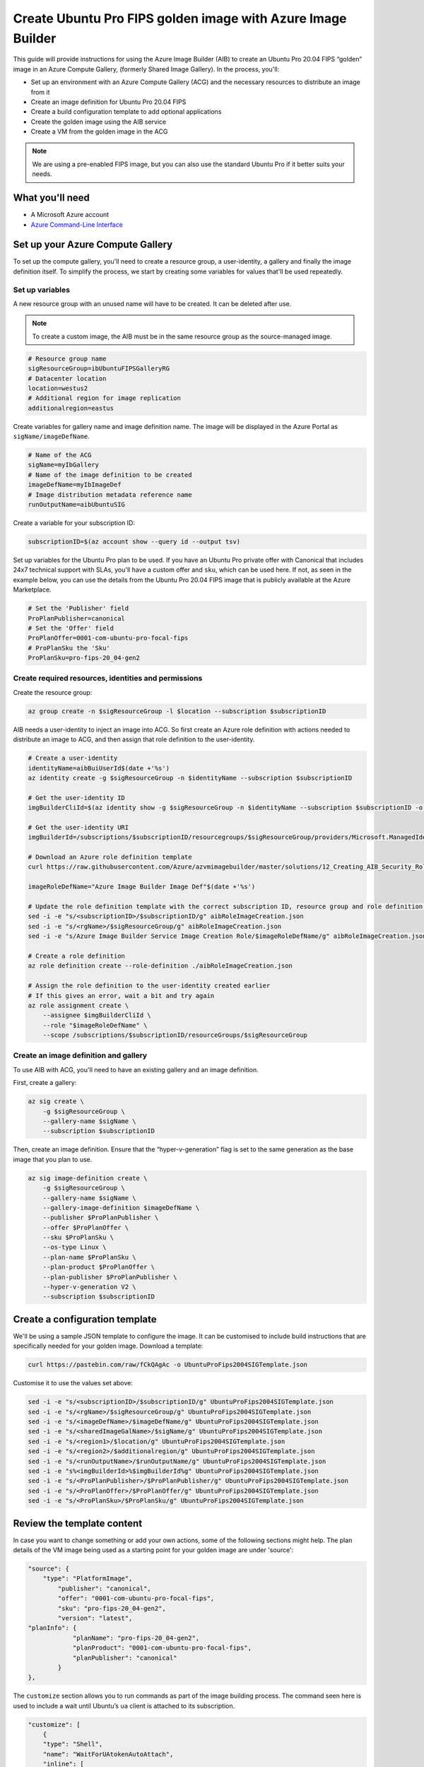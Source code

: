 Create Ubuntu Pro FIPS golden image with Azure Image Builder
============================================================

This guide will provide instructions for using the Azure Image Builder (AIB) to create an Ubuntu Pro 20.04 FIPS “golden” image in an Azure Compute Gallery, (formerly Shared Image Gallery). In the process, you'll:

- Set up an environment with an Azure Compute Gallery (ACG) and the necessary resources to distribute an image from it
- Create an image definition for Ubuntu Pro 20.04 FIPS
- Create a build configuration template to add optional applications
- Create the golden image using the AIB service
- Create a VM from the golden image in the ACG

.. note::
    We are using a pre-enabled FIPS image, but you can also use the standard Ubuntu Pro if it better suits your needs.


What you'll need
----------------

- A Microsoft Azure account
- `Azure Command-Line Interface`_ 


Set up your Azure Compute Gallery
---------------------------------

To set up the compute gallery, you'll need to create a resource group, a user-identity, a gallery and finally the image definition itself. To simplify the process, we start by creating some variables for values that'll be used repeatedly.


Set up variables 
~~~~~~~~~~~~~~~~

A new resource group with an unused name will have to be created. It can be deleted after use.

.. note::
    To create a custom image, the AIB must be in the same resource group as the source-managed image.

.. code::

    # Resource group name
    sigResourceGroup=ibUbuntuFIPSGalleryRG
    # Datacenter location 
    location=westus2
    # Additional region for image replication
    additionalregion=eastus

Create variables for gallery name and image definition name. The image will be displayed in the Azure Portal as ``sigName/imageDefName``.

.. code::

    # Name of the ACG
    sigName=myIbGallery
    # Name of the image definition to be created
    imageDefName=myIbImageDef
    # Image distribution metadata reference name
    runOutputName=aibUbuntuSIG

Create a variable for your subscription ID:

.. code::

    subscriptionID=$(az account show --query id --output tsv)

Set up variables for the Ubuntu Pro plan to be used. If you have an Ubuntu Pro private offer with Canonical that includes 24x7 technical support with SLAs, you'll have a custom offer and ``sku``, which can be used here. If not, as seen in the example below, you can use the details from the Ubuntu Pro 20.04 FIPS image that is publicly available at the Azure Marketplace.

.. code::

    # Set the 'Publisher' field 
    ProPlanPublisher=canonical
    # Set the 'Offer' field 
    ProPlanOffer=0001-com-ubuntu-pro-focal-fips
    # ProPlanSku the 'Sku' 
    ProPlanSku=pro-fips-20_04-gen2
    

Create required resources, identities and permissions
~~~~~~~~~~~~~~~~~~~~~~~~~~~~~~~~~~~~~~~~~~~~~~~~~~~~~

Create the resource group:

.. code::

    az group create -n $sigResourceGroup -l $location --subscription $subscriptionID

AIB needs a user-identity to inject an image into ACG. So first create an Azure role definition with actions needed to distribute an image to ACG, and then assign that role definition to the user-identity.

.. code::

    # Create a user-identity
    identityName=aibBuiUserId$(date +'%s')
    az identity create -g $sigResourceGroup -n $identityName --subscription $subscriptionID

    # Get the user-identity ID
    imgBuilderCliId=$(az identity show -g $sigResourceGroup -n $identityName --subscription $subscriptionID -o json | grep "clientId" | cut -c16- | tr -d '",')

    # Get the user-identity URI
    imgBuilderId=/subscriptions/$subscriptionID/resourcegroups/$sigResourceGroup/providers/Microsoft.ManagedIdentity/userAssignedIdentities/$identityName

    # Download an Azure role definition template
    curl https://raw.githubusercontent.com/Azure/azvmimagebuilder/master/solutions/12_Creating_AIB_Security_Roles/aibRoleImageCreation.json -o aibRoleImageCreation.json

    imageRoleDefName="Azure Image Builder Image Def"$(date +'%s')

    # Update the role definition template with the correct subscription ID, resource group and role definition name
    sed -i -e "s/<subscriptionID>/$subscriptionID/g" aibRoleImageCreation.json
    sed -i -e "s/<rgName>/$sigResourceGroup/g" aibRoleImageCreation.json
    sed -i -e "s/Azure Image Builder Service Image Creation Role/$imageRoleDefName/g" aibRoleImageCreation.json

    # Create a role definition
    az role definition create --role-definition ./aibRoleImageCreation.json

    # Assign the role definition to the user-identity created earlier
    # If this gives an error, wait a bit and try again
    az role assignment create \
        --assignee $imgBuilderCliId \
        --role "$imageRoleDefName" \
        --scope /subscriptions/$subscriptionID/resourceGroups/$sigResourceGroup


Create an image definition and gallery
~~~~~~~~~~~~~~~~~~~~~~~~~~~~~~~~~~~~~~

To use AIB with ACG, you'll need to have an existing gallery and an image definition.

First, create a gallery:

.. code::

    az sig create \
        -g $sigResourceGroup \
        --gallery-name $sigName \
        --subscription $subscriptionID

Then, create an image definition. Ensure that the “hyper-v-generation” flag is set to the same generation as the base image that you plan to use.

.. code::

    az sig image-definition create \
        -g $sigResourceGroup \
        --gallery-name $sigName \
        --gallery-image-definition $imageDefName \
        --publisher $ProPlanPublisher \
        --offer $ProPlanOffer \
        --sku $ProPlanSku \
        --os-type Linux \
        --plan-name $ProPlanSku \
        --plan-product $ProPlanOffer \
        --plan-publisher $ProPlanPublisher \
        --hyper-v-generation V2 \
        --subscription $subscriptionID
        

Create a configuration template
-------------------------------

We'll be using a sample JSON template to configure the image. It can be customised to include build instructions that are specifically needed for your golden image. Download a template:

.. code::

    curl https://pastebin.com/raw/fCkQAgAc -o UbuntuProFips2004SIGTemplate.json

Customise it to use the values set above:

.. code::

    sed -i -e "s/<subscriptionID>/$subscriptionID/g" UbuntuProFips2004SIGTemplate.json
    sed -i -e "s/<rgName>/$sigResourceGroup/g" UbuntuProFips2004SIGTemplate.json
    sed -i -e "s/<imageDefName>/$imageDefName/g" UbuntuProFips2004SIGTemplate.json
    sed -i -e "s/<sharedImageGalName>/$sigName/g" UbuntuProFips2004SIGTemplate.json
    sed -i -e "s/<region1>/$location/g" UbuntuProFips2004SIGTemplate.json
    sed -i -e "s/<region2>/$additionalregion/g" UbuntuProFips2004SIGTemplate.json
    sed -i -e "s/<runOutputName>/$runOutputName/g" UbuntuProFips2004SIGTemplate.json
    sed -i -e "s%<imgBuilderId>%$imgBuilderId%g" UbuntuProFips2004SIGTemplate.json
    sed -i -e "s/<ProPlanPublisher>/$ProPlanPublisher/g" UbuntuProFips2004SIGTemplate.json
    sed -i -e "s/<ProPlanOffer>/$ProPlanOffer/g" UbuntuProFips2004SIGTemplate.json
    sed -i -e "s/<ProPlanSku>/$ProPlanSku/g" UbuntuProFips2004SIGTemplate.json


Review the template content
---------------------------

In case you want to change something or add your own actions, some of the following sections might help. The plan details of the VM image being used as a starting point for your golden image are under 'source':

.. code::

    "source": {
        "type": "PlatformImage",
            "publisher": "canonical",
            "offer": "0001-com-ubuntu-pro-focal-fips",
            "sku": "pro-fips-20_04-gen2",
            "version": "latest",
    "planInfo": {
                "planName": "pro-fips-20_04-gen2",
                "planProduct": "0001-com-ubuntu-pro-focal-fips",
                "planPublisher": "canonical"
            }
    },

The ``customize`` section allows you to run commands as part of the image building process. The command seen here is used to include a wait until Ubuntu’s ``ua`` client is attached to its subscription.

.. code::
    
    "customize": [
        {
        "type": "Shell",
        "name": "WaitForUAtokenAutoAttach",
        "inline": [
            "sudo ua status --wait"
        ]
    },

Within this section you can add your own actions, for say hardening the image or installing specific software.

.. code::

    {
        "type": "Shell",
        "name": "Placeholder for custom commands required in each Ubuntu VM",
        "inline": [
            "echo 'Replace me!'"
        ]
    },

The following commands deregister the golden image from Ubuntu Pro and remove the machine-id. This will ensure that VMs generated from the golden image will generate their own unique IDs.

.. code::

    {
        "type": "Shell",
        "name": "DetachUA -- images created from this will auto attach themselves with new credentials",
        "inline": [
            "sudo ua detach --assume-yes && sudo rm -rf /var/log/ubuntu-advantage.log"
        ]
    },

    {
        "type": "Shell",
        "name": "Replace /etc/machine-id with empty file to ensure UA client does not see clones as duplicates",
        "inline": [
            "sudo rm -f /etc/machine-id && sudo touch /etc/machine-id"
        ]
    }


Create the golden image 
-----------------------

To create the image in ACG, submit the image configuration to the AIB service:

.. code::

    az resource create \
        --resource-group $sigResourceGroup \
        --subscription $subscriptionID \
        --properties @UbuntuProFips2004SIGTemplate.json \
        --is-full-object \
        --resource-type Microsoft.VirtualMachineImages/imageTemplates \
        -n UbuntuProFips2004SIG01

Accept the legal terms of the image:

.. code::

    az vm image terms accept --plan $ProPlanSku --offer $ProPlanOffer --publisher $ProPlanPublisher --subscription $subscriptionID

Start the image build process:

.. code::

    az resource invoke-action \
        --resource-group $sigResourceGroup \
        --subscription $subscriptionID \
        --resource-type  Microsoft.VirtualMachineImages/imageTemplates \
        -n UbuntuProFips2004SIG01 \
        --action Run

This step can take some time (~25 minutes) as Azure will actually launch a VM and run the steps that you have defined. While you are waiting for the AIB build process to complete, you can view the corresponding logs by going to the storage account inside the resource group created by AIB. (i.e. Go to Azure Portal > Resource groups > ``IT_ibUbuntuFIPSGalleryRG_***`` > Random ID of the storage account > Containers > ``packerlogs`` > Random ID of the container > ``customization.log`` > Download)

Once the build process is completed, the status will change from “Running” to "Succeeded", to show something like:

.. code::

    {
        "endTime": "2022-09-10T23:13:25.9008064Z",
        "name": "37962BEF-34DC-45B1-A1C6-E827CE20F89B",
        "startTime": "2022-09-10T22:48:19.7520483Z",
        "status": "Succeeded"
    }


Create a VM - using the Portal
------------------------------

To create a VM based on the golden image, in the portal:

#. Go to *Azure services* > *Virtual Machines* > *Create* > *Virtual machine*
#. Open the *See all images* link located below the *Image* field drop-down 
#. Select *Shared Images* from the column on the left
#. Choose your golden image and it should now be the selected image in the *Image* field 
#. Complete the remaining fields as per your requirements and select *Review + Create*


Create a VM - using the CLI
---------------------------

To create a VM from the command line, you'll need to use all the variables created earlier. If you already have an SSH key use the following commands to launch the VM:

.. code::

    SSHPublicKeyPath=<path to your id_rsa.pub>

.. code::

    az vm create \
        --resource-group $sigResourceGroup \
        --subscription $subscriptionID \
        --name myAibGalleryVM \
        --admin-username aibuser \
        --location $location \
        --image "/subscriptions/$subscriptionID/resourceGroups/$sigResourceGroup/providers/Microsoft.Compute/galleries/$sigName/images/$imageDefName/versions/latest" \
        --ssh-key-values $SSHPublicKeyPath \
        --plan-name $ProPlanSku \
        --plan-product $ProPlanOffer \
        --public-ip-sku Standard \
        --plan-publisher $ProPlanPublisher

Alternatively, if you do not have an SSH key, replace the ``--ssh-key-values $SSHPublicKeyPath`` with ``--generate-ssh-keys`` as shown below. However this may overwrite the ssh keypair ``id_rsa`` and ``id_rsa.pub`` located in .ssh in your home directory.

.. code::

    az vm create \
        --resource-group $sigResourceGroup \
        --subscription $subscriptionID \
        --name myAibGalleryVM \
        --admin-username aibuser \
        --location $location \
        --image "/subscriptions/$subscriptionID/resourceGroups/$sigResourceGroup/providers/Microsoft.Compute/galleries/$sigName/images/$imageDefName/versions/latest" \
        --generate-ssh-keys \
        --plan-name $ProPlanSku \
        --plan-product $ProPlanOffer \
        --public-ip-sku Standard \
        --plan-publisher $ProPlanPublisher


Once the command completes, you should see something like:

.. code::

    {
        "fqdns": "",
        "id": "/subscriptions/50a71625-6dba-43a2-87ad-9eb26e52c9c4/resourceGroups/ibUbuntuFIPSGalleryRG/providers/Microsoft.Compute/virtualMachines/myAibGalleryVM",
        "identity": {
            "principalId": "632b1fc9-9d93-46da-bbd1-3b32e85f96eb",
            "tenantId": "40a524d9-f848-46d4-a96f-be6df491fe15",
            "type": "SystemAssigned",
            "userAssignedIdentities": null
        },
        "location": "westus2",
        "macAddress": "00-0D-3A-F5-29-B8",
        "powerState": "VM running",
        "privateIpAddress": "10.0.0.4",
        "publicIpAddress": "51.143.126.x",
        "resourceGroup": "ibUbuntuFIPSGalleryRG",
        "zones": ""
    }

You can use the ``publicIpAddress`` (``51.143.126.x`` in this case) to ssh into the machine. To check that the VM is attached to an Ubuntu Pro subscription and is running a FIPS kernel, run:

.. code::

    sudo ua status --wait


Post creation cleanup
---------------------

You now have an Azure Compute Gallery with an Ubuntu Pro 20.04 FIPS image inside. You have also launched and tested a VM based on this golden image. So you can go ahead with the deletion of the resource groups that were created. You should be able to see the created resource groups with:

.. code::

    az group list --query [].name --output table --subscription $subscriptionID | grep $sigResourceGroup

This command returns something like:

.. code::

    ibUbuntuFIPSGalleryRG
    IT_ibUbuntuFIPSGalleryRG_UbuntuProFips2004S_02ecb26b-21f4-4450-b207-e86c7fd6853e

If you want to delete these resource groups, use the following command on each of them. You may find that deleting the first one automatically deletes the second.

.. code::

    az group delete --name [the name from above] --subscription $subscriptionID




.. _`Azure Command-Line Interface`: https://learn.microsoft.com/en-us/cli/azure/

